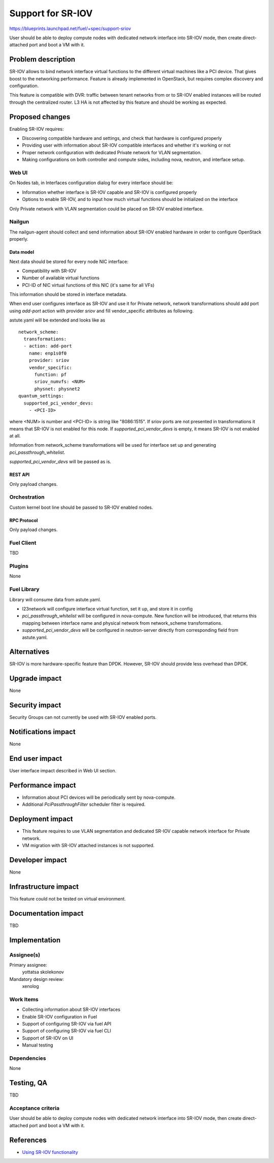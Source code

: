 ..
 This work is licensed under a Creative Commons Attribution 3.0 Unported
 License.

 http://creativecommons.org/licenses/by/3.0/legalcode

==================
Support for SR-IOV
==================

https://blueprints.launchpad.net/fuel/+spec/support-sriov

User should be able to deploy compute nodes with dedicated network interface
into SR-IOV mode, then create direct-attached port and boot a VM with it.

--------------------
Problem description
--------------------

SR-IOV allows to bind network interface virtual functions to the different
virtual machines like a PCI device. That gives boost to the networking
performance. Feature is already implemented in OpenStack, but requires complex
discovery and configuration.

This feature is compatible with DVR: traffic between tenant networks from or to
SR-IOV enabled instances will be routed through the centralized router. L3 HA
is not affected by this feature and should be working as expected.

----------------
Proposed changes
----------------

Enabling SR-IOV requires:

* Discovering compatible hardware and settings, and check that hardware is
  configured properly

* Providing user with information about SR-IOV compatible interfaces and whether
  it's working or not

* Proper network configuration with dedicated Private network for VLAN
  segmentation.

* Making configurations on both controller and compute sides, including nova,
  neutron, and interface setup.

Web UI
======

On Nodes tab, in Interfaces configuration dialog for every interface should be:

* Information whether interface is SR-IOV capable and SR-IOV is configured
  properly

* Options to enable SR-IOV, and to input how much virtual functions should be
  initialized on the interface

Only Private network with VLAN segmentation could be placed on SR-IOV enabled
interface.

Nailgun
=======

The nailgun-agent should collect and send information about SR-IOV enabled
hardware in order to configure OpenStack properly.

Data model
----------

Next data should be stored for every node NIC interface:

* Compatibility with SR-IOV

* Number of available virtual functions

* PCI-ID of NIC virtual functions of this NIC (it's same for all VFs)

This information should be stored in interface metadata.

When end user configures interface as SR-IOV and use it for Private network,
network transformations should add port using `add-port` action with provider
`sriov` and fill vendor_specific attributes as following.

astute.yaml will be extended and looks like as

::

  network_scheme:
    transformations:
    - action: add-port
      name: enp1s0f0
      provider: sriov
      vendor_specific:
        function: pf
        sriov_numvfs: <NUM>
        physnet: physnet2
  quantum_settings:
    supported_pci_vendor_devs:
      - <PCI-ID>

where <NUM> is number and <PCI-ID> is string like "8086:1515".
If sriov ports are not presented in transformations it means that SR-IOV is
not enabled for this node. If `supported_pci_vendor_devs` is empty, it means
SR-IOV is not enabled at all.

Information from network_scheme transformations will be used for interface
set up and generating `pci_passthrough_whitelist`.

`supported_pci_vendor_devs` will be passed as is.

REST API
--------

Only payload changes.

Orchestration
=============

Custom kernel boot line should be passed to SR-IOV enabled nodes.

RPC Protocol
------------

Only payload changes.

Fuel Client
===========

TBD

Plugins
=======

None

Fuel Library
============

Library will consume data from astute.yaml.

* l23network will configure interface virtual function, set it up, and store
  it in config

* `pci_passthrough_whitelist` will be configured in nova-compute. New function
  will be introduced, that returns this mapping between interface name and
  physical network from network_scheme transformations.

* `supported_pci_vendor_devs` will be configured in neutron-server directly
  from corresponding field from astute.yaml.

------------
Alternatives
------------

SR-IOV is more hardware-specific feature than DPDK. However, SR-IOV should
provide less overhead than DPDK.

--------------
Upgrade impact
--------------

None

---------------
Security impact
---------------

Security Groups can not currently be used with SR-IOV enabled ports.

--------------------
Notifications impact
--------------------

None

---------------
End user impact
---------------

User interface impact described in Web UI section.

------------------
Performance impact
------------------

* Information about PCI devices will be periodically sent by nova-compute.

* Additional `PciPassthroughFilter` scheduler filter is required.

-----------------
Deployment impact
-----------------

* This feature requires to use VLAN segmentation and dedicated SR-IOV capable
  network interface for Private network.

* VM migration with SR-IOV attached instances is not supported.

----------------
Developer impact
----------------

None

---------------------
Infrastructure impact
---------------------

This feature could not be tested on virtual environment.

--------------------
Documentation impact
--------------------

TBD

--------------
Implementation
--------------

Assignee(s)
===========

Primary assignee:
  yottatsa
  skolekonov

Mandatory design review:
  xenolog

Work Items
==========

* Collecting information about SR-IOV interfaces
* Enable SR-IOV configuration in Fuel
* Support of configuring SR-IOV via fuel API
* Support of configuring SR-IOV via fuel CLI
* Support of SR-IOV on UI
* Manual testing

Dependencies
============

None

------------
Testing, QA
------------

TBD

Acceptance criteria
===================

User should be able to deploy compute nodes with dedicated network interface
into SR-IOV mode, then create direct-attached port and boot a VM with it.

----------
References
----------

* `Using SR-IOV functionality
  <http://docs.openstack.org/liberty/networking-guide/adv_config_sriov.html>`_
